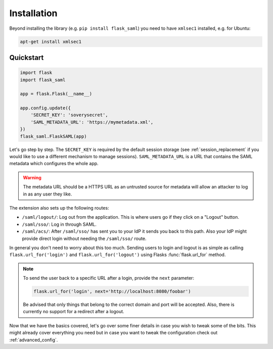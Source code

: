 ============
Installation
============

Beyond installing the library (e.g. ``pip install flask_saml``) you need to
have ``xmlsec1`` installed, e.g. for Ubuntu:

.. code-block:: bash

    apt-get install xmlsec1

Quickstart
==========


.. code-block:: python

    import flask
    import flask_saml

    app = flask.Flask(__name__)

    app.config.update({
        'SECRET_KEY': 'soverysecret',
        'SAML_METADATA_URL': 'https://mymetadata.xml',
    })
    flask_saml.FlaskSAML(app)


Let's go step by step. The ``SECRET_KEY`` is required by the default session
storage (see :ref:`session_replacement` if you would like to use a different
mechanism to manage sessions). ``SAML_METADATA_URL`` is a URL that contains the
SAML metadata which configures the whole app.

.. warning::

    The metadata URL should be a HTTPS URL as an untrusted source for metadata
    will allow an attacker to log in as any user they like.

The extension also sets up the following routes:

* ``/saml/logout/``: Log out from the application. This is where users
  go if they click on a "Logout" button.
* ``/saml/sso/``: Log in through SAML.
* ``/saml/acs/``: After ``/saml/sso/`` has sent you to your IdP it sends you
  back to this path. Also your IdP might provide direct login without needing
  the ``/saml/sso/`` route.

In general you don't need to worry about this too much. Sending users to login
and logout is as simple as calling ``flask.url_for('login')`` and
``flask.url_for('logout')`` using Flasks :func:`flask.url_for` method.

.. note::

    To send the user back to a specific URL after a login, provide the ``next``
    parameter:

    .. code-block:: python

        flask.url_for('login', next='http://localhost:8080/foobar')

    Be advised that only things that belong to the correct domain and port
    will be accepted. Also, there is currently no support for a redirect
    after a logout.

Now that we have the basics covered, let's go over some finer details in case
you wish to tweak some of the bits. This might already cover everything you
need but in case you want to tweak the configuration check out
:ref:`advanced_config`.
